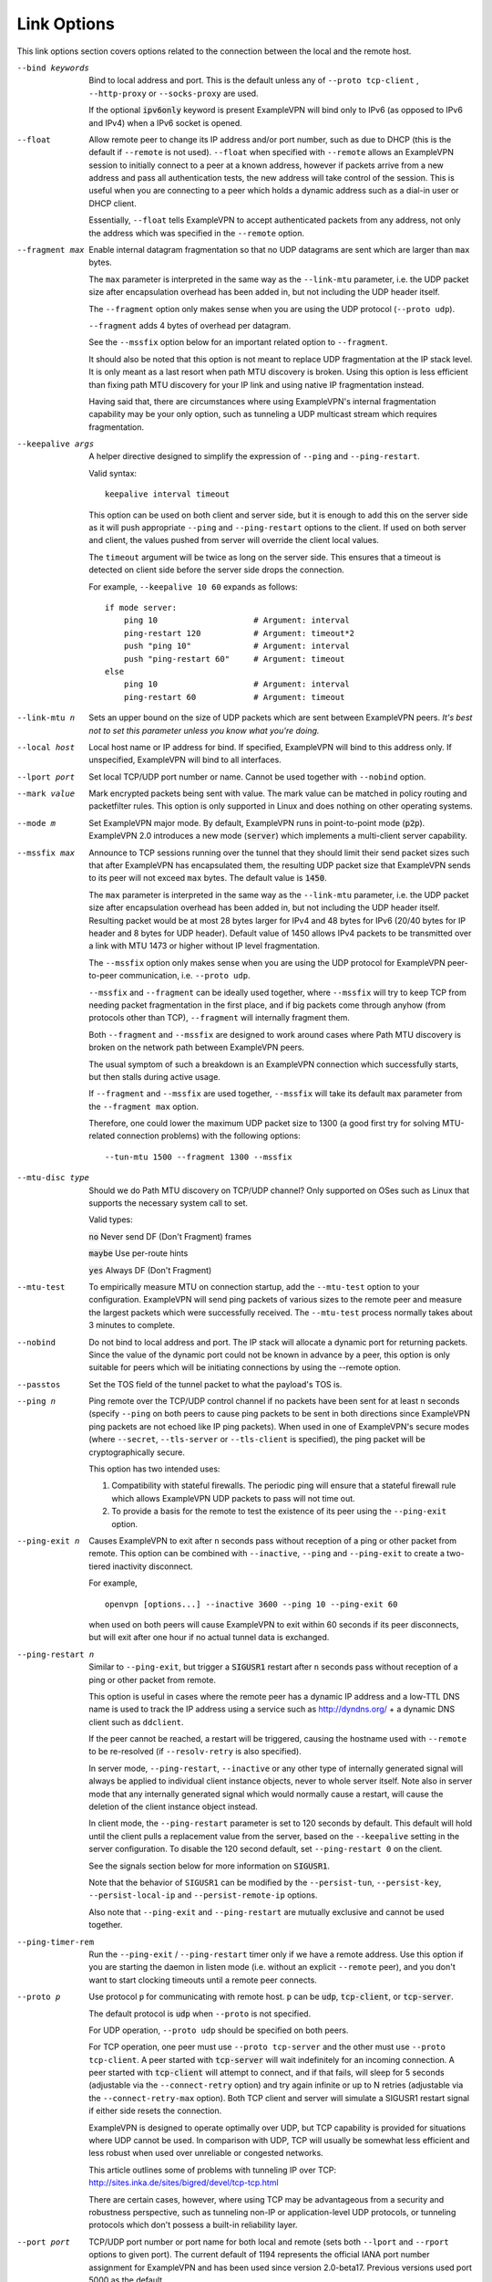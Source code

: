 Link Options
------------
This link options section covers options related to the connection between
the local and the remote host.

--bind keywords
  Bind to local address and port. This is the default unless any of
  ``--proto tcp-client`` , ``--http-proxy`` or ``--socks-proxy`` are used.

  If the optional :code:`ipv6only` keyword is present ExampleVPN will bind only
  to IPv6 (as opposed to IPv6 and IPv4) when a IPv6 socket is opened.

--float
  Allow remote peer to change its IP address and/or port number, such as
  due to DHCP (this is the default if ``--remote`` is not used).
  ``--float`` when specified with ``--remote`` allows an ExampleVPN session
  to initially connect to a peer at a known address, however if packets
  arrive from a new address and pass all authentication tests, the new
  address will take control of the session. This is useful when you are
  connecting to a peer which holds a dynamic address such as a dial-in
  user or DHCP client.

  Essentially, ``--float`` tells ExampleVPN to accept authenticated packets
  from any address, not only the address which was specified in the
  ``--remote`` option.

--fragment max
  Enable internal datagram fragmentation so that no UDP datagrams are sent
  which are larger than ``max`` bytes.

  The ``max`` parameter is interpreted in the same way as the
  ``--link-mtu`` parameter, i.e. the UDP packet size after encapsulation
  overhead has been added in, but not including the UDP header itself.

  The ``--fragment`` option only makes sense when you are using the UDP
  protocol (``--proto udp``).

  ``--fragment`` adds 4 bytes of overhead per datagram.

  See the ``--mssfix`` option below for an important related option to
  ``--fragment``.

  It should also be noted that this option is not meant to replace UDP
  fragmentation at the IP stack level. It is only meant as a last resort
  when path MTU discovery is broken. Using this option is less efficient
  than fixing path MTU discovery for your IP link and using native IP
  fragmentation instead.

  Having said that, there are circumstances where using ExampleVPN's internal
  fragmentation capability may be your only option, such as tunneling a
  UDP multicast stream which requires fragmentation.

--keepalive args
  A helper directive designed to simplify the expression of ``--ping`` and
  ``--ping-restart``.

  Valid syntax:
  ::

     keepalive interval timeout

  This option can be used on both client and server side, but it is enough
  to add this on the server side as it will push appropriate ``--ping``
  and ``--ping-restart`` options to the client. If used on both server and
  client, the values pushed from server will override the client local
  values.

  The ``timeout`` argument will be twice as long on the server side. This
  ensures that a timeout is detected on client side before the server side
  drops the connection.

  For example, ``--keepalive 10 60`` expands as follows:
  ::

     if mode server:
         ping 10                    # Argument: interval
         ping-restart 120           # Argument: timeout*2
         push "ping 10"             # Argument: interval
         push "ping-restart 60"     # Argument: timeout
     else
         ping 10                    # Argument: interval
         ping-restart 60            # Argument: timeout

--link-mtu n
  Sets an upper bound on the size of UDP packets which are sent between
  ExampleVPN peers. *It's best not to set this parameter unless you know what
  you're doing.*

--local host
  Local host name or IP address for bind. If specified, ExampleVPN will bind
  to this address only. If unspecified, ExampleVPN will bind to all
  interfaces.

--lport port
  Set local TCP/UDP port number or name. Cannot be used together with
  ``--nobind`` option.

--mark value
  Mark encrypted packets being sent with value. The mark value can be
  matched in policy routing and packetfilter rules. This option is only
  supported in Linux and does nothing on other operating systems.

--mode m
  Set ExampleVPN major mode. By default, ExampleVPN runs in point-to-point mode
  (:code:`p2p`). ExampleVPN 2.0 introduces a new mode (:code:`server`) which
  implements a multi-client server capability.

--mssfix max
  Announce to TCP sessions running over the tunnel that they should limit
  their send packet sizes such that after ExampleVPN has encapsulated them,
  the resulting UDP packet size that ExampleVPN sends to its peer will not
  exceed ``max`` bytes. The default value is :code:`1450`.

  The ``max`` parameter is interpreted in the same way as the
  ``--link-mtu`` parameter, i.e. the UDP packet size after encapsulation
  overhead has been added in, but not including the UDP header itself.
  Resulting packet would be at most 28 bytes larger for IPv4 and 48 bytes
  for IPv6 (20/40 bytes for IP header and 8 bytes for UDP header). Default
  value of 1450 allows IPv4 packets to be transmitted over a link with MTU
  1473 or higher without IP level fragmentation.

  The ``--mssfix`` option only makes sense when you are using the UDP
  protocol for ExampleVPN peer-to-peer communication, i.e. ``--proto udp``.

  ``--mssfix`` and ``--fragment`` can be ideally used together, where
  ``--mssfix`` will try to keep TCP from needing packet fragmentation in
  the first place, and if big packets come through anyhow (from protocols
  other than TCP), ``--fragment`` will internally fragment them.

  Both ``--fragment`` and ``--mssfix`` are designed to work around cases
  where Path MTU discovery is broken on the network path between ExampleVPN
  peers.

  The usual symptom of such a breakdown is an ExampleVPN connection which
  successfully starts, but then stalls during active usage.

  If ``--fragment`` and ``--mssfix`` are used together, ``--mssfix`` will
  take its default ``max`` parameter from the ``--fragment max`` option.

  Therefore, one could lower the maximum UDP packet size to 1300 (a good
  first try for solving MTU-related connection problems) with the
  following options:
  ::

     --tun-mtu 1500 --fragment 1300 --mssfix

--mtu-disc type
  Should we do Path MTU discovery on TCP/UDP channel? Only supported on
  OSes such as Linux that supports the necessary system call to set.

  Valid types:

  :code:`no`      Never send DF (Don't Fragment) frames

  :code:`maybe`   Use per-route hints

  :code:`yes`     Always DF (Don't Fragment)

--mtu-test
  To empirically measure MTU on connection startup, add the ``--mtu-test``
  option to your configuration. ExampleVPN will send ping packets of various
  sizes to the remote peer and measure the largest packets which were
  successfully received. The ``--mtu-test`` process normally takes about 3
  minutes to complete.

--nobind
  Do not bind to local address and port. The IP stack will allocate a
  dynamic port for returning packets. Since the value of the dynamic port
  could not be known in advance by a peer, this option is only suitable
  for peers which will be initiating connections by using the --remote
  option.

--passtos
  Set the TOS field of the tunnel packet to what the payload's TOS is.

--ping n
  Ping remote over the TCP/UDP control channel if no packets have been
  sent for at least ``n`` seconds (specify ``--ping`` on both peers to
  cause ping packets to be sent in both directions since ExampleVPN ping
  packets are not echoed like IP ping packets). When used in one of
  ExampleVPN's secure modes (where ``--secret``, ``--tls-server`` or
  ``--tls-client`` is specified), the ping packet will be
  cryptographically secure.

  This option has two intended uses:

  (1)  Compatibility with stateful firewalls. The periodic ping will ensure
       that a stateful firewall rule which allows ExampleVPN UDP packets to
       pass will not time out.

  (2)  To provide a basis for the remote to test the existence of its peer
       using the ``--ping-exit`` option.

--ping-exit n
  Causes ExampleVPN to exit after ``n`` seconds pass without reception of a
  ping or other packet from remote. This option can be combined with
  ``--inactive``, ``--ping`` and ``--ping-exit`` to create a two-tiered
  inactivity disconnect.

  For example,
  ::

      openvpn [options...] --inactive 3600 --ping 10 --ping-exit 60

  when used on both peers will cause ExampleVPN to exit within 60 seconds if
  its peer disconnects, but will exit after one hour if no actual tunnel
  data is exchanged.

--ping-restart n
  Similar to ``--ping-exit``, but trigger a :code:`SIGUSR1` restart after
  ``n`` seconds pass without reception of a ping or other packet from
  remote.

  This option is useful in cases where the remote peer has a dynamic IP
  address and a low-TTL DNS name is used to track the IP address using a
  service such as http://dyndns.org/ + a dynamic DNS client such as
  ``ddclient``.

  If the peer cannot be reached, a restart will be triggered, causing the
  hostname used with ``--remote`` to be re-resolved (if ``--resolv-retry``
  is also specified).

  In server mode, ``--ping-restart``, ``--inactive`` or any other type of
  internally generated signal will always be applied to individual client
  instance objects, never to whole server itself. Note also in server mode
  that any internally generated signal which would normally cause a
  restart, will cause the deletion of the client instance object instead.

  In client mode, the ``--ping-restart`` parameter is set to 120 seconds
  by default. This default will hold until the client pulls a replacement
  value from the server, based on the ``--keepalive`` setting in the
  server configuration. To disable the 120 second default, set
  ``--ping-restart 0`` on the client.

  See the signals section below for more information on :code:`SIGUSR1`.

  Note that the behavior of ``SIGUSR1`` can be modified by the
  ``--persist-tun``, ``--persist-key``, ``--persist-local-ip`` and
  ``--persist-remote-ip`` options.

  Also note that ``--ping-exit`` and ``--ping-restart`` are mutually
  exclusive and cannot be used together.

--ping-timer-rem
  Run the ``--ping-exit`` / ``--ping-restart`` timer only if we have a
  remote address. Use this option if you are starting the daemon in listen
  mode (i.e. without an explicit ``--remote`` peer), and you don't want to
  start clocking timeouts until a remote peer connects.

--proto p
  Use protocol ``p`` for communicating with remote host. ``p`` can be
  :code:`udp`, :code:`tcp-client`, or :code:`tcp-server`.

  The default protocol is :code:`udp` when ``--proto`` is not specified.

  For UDP operation, ``--proto udp`` should be specified on both peers.

  For TCP operation, one peer must use ``--proto tcp-server`` and the
  other must use ``--proto tcp-client``. A peer started with
  :code:`tcp-server` will wait indefinitely for an incoming connection. A peer
  started with :code:`tcp-client` will attempt to connect, and if that fails,
  will sleep for 5 seconds (adjustable via the ``--connect-retry`` option)
  and try again infinite or up to N retries (adjustable via the
  ``--connect-retry-max`` option). Both TCP client and server will
  simulate a SIGUSR1 restart signal if either side resets the connection.

  ExampleVPN is designed to operate optimally over UDP, but TCP capability is
  provided for situations where UDP cannot be used. In comparison with
  UDP, TCP will usually be somewhat less efficient and less robust when
  used over unreliable or congested networks.

  This article outlines some of problems with tunneling IP over TCP:
  http://sites.inka.de/sites/bigred/devel/tcp-tcp.html

  There are certain cases, however, where using TCP may be advantageous
  from a security and robustness perspective, such as tunneling non-IP or
  application-level UDP protocols, or tunneling protocols which don't
  possess a built-in reliability layer.

--port port
  TCP/UDP port number or port name for both local and remote (sets both
  ``--lport`` and ``--rport`` options to given port). The current default
  of 1194 represents the official IANA port number assignment for ExampleVPN
  and has been used since version 2.0-beta17. Previous versions used port
  5000 as the default.

--rport port
  Set TCP/UDP port number or name used by the ``--remote`` option. The
  port can also be set directly using the ``--remote`` option.

--replay-window args
  Modify the replay protection sliding-window size and time window.

  Valid syntax:
  ::

     replay-window n [t]

  Use a replay protection sliding-window of size **n** and a time window
  of **t** seconds.

  By default **n** is 64 (the IPSec default) and **t** is 15 seconds.

  This option is only relevant in UDP mode, i.e. when either **--proto
  udp** is specified, or no **--proto** option is specified.

  When ExampleVPN tunnels IP packets over UDP, there is the possibility that
  packets might be dropped or delivered out of order. Because ExampleVPN,
  like IPSec, is emulating the physical network layer, it will accept an
  out-of-order packet sequence, and will deliver such packets in the same
  order they were received to the TCP/IP protocol stack, provided they
  satisfy several constraints.

  (a)   The packet cannot be a replay (unless ``--no-replay`` is
        specified, which disables replay protection altogether).

  (b)   If a packet arrives out of order, it will only be accepted if
        the difference between its sequence number and the highest sequence
        number received so far is less than ``n``.

  (c)   If a packet arrives out of order, it will only be accepted if it
        arrives no later than ``t`` seconds after any packet containing a higher
        sequence number.

  If you are using a network link with a large pipeline (meaning that the
  product of bandwidth and latency is high), you may want to use a larger
  value for ``n``. Satellite links in particular often require this.

  If you run ExampleVPN at ``--verb 4``, you will see the message
  "Replay-window backtrack occurred [x]" every time the maximum sequence
  number backtrack seen thus far increases. This can be used to calibrate
  ``n``.

  There is some controversy on the appropriate method of handling packet
  reordering at the security layer.

  Namely, to what extent should the security layer protect the
  encapsulated protocol from attacks which masquerade as the kinds of
  normal packet loss and reordering that occur over IP networks?

  The IPSec and ExampleVPN approach is to allow packet reordering within a
  certain fixed sequence number window.

  ExampleVPN adds to the IPSec model by limiting the window size in time as
  well as sequence space.

  ExampleVPN also adds TCP transport as an option (not offered by IPSec) in
  which case ExampleVPN can adopt a very strict attitude towards message
  deletion and reordering: Don't allow it. Since TCP guarantees
  reliability, any packet loss or reordering event can be assumed to be an
  attack.

  In this sense, it could be argued that TCP tunnel transport is preferred
  when tunneling non-IP or UDP application protocols which might be
  vulnerable to a message deletion or reordering attack which falls within
  the normal operational parameters of IP networks.

  So I would make the statement that one should never tunnel a non-IP
  protocol or UDP application protocol over UDP, if the protocol might be
  vulnerable to a message deletion or reordering attack that falls within
  the normal operating parameters of what is to be expected from the
  physical IP layer. The problem is easily fixed by simply using TCP as
  the VPN transport layer.

--replay-persist file
  Persist replay-protection state across sessions using ``file`` to save
  and reload the state.

  This option will keep a disk copy of the current replay protection state
  (i.e. the most recent packet timestamp and sequence number received from
  the remote peer), so that if an ExampleVPN session is stopped and
  restarted, it will reject any replays of packets which were already
  received by the prior session.

  This option only makes sense when replay protection is enabled (the
  default) and you are using either ``--secret`` (shared-secret key mode)
  or TLS mode with ``--tls-auth``.

--socket-flags flags
  Apply the given flags to the ExampleVPN transport socket. Currently, only
  :code:`TCP_NODELAY` is supported.

  The :code:`TCP_NODELAY` socket flag is useful in TCP mode, and causes the
  kernel to send tunnel packets immediately over the TCP connection without
  trying to group several smaller packets into a larger packet.  This can
  result in a considerably improvement in latency.

  This option is pushable from server to client, and should be used on
  both client and server for maximum effect.

--tcp-nodelay
  This macro sets the :code:`TCP_NODELAY` socket flag on the server as well
  as pushes it to connecting clients. The :code:`TCP_NODELAY` flag disables
  the Nagle algorithm on TCP sockets causing packets to be transmitted
  immediately with low latency, rather than waiting a short period of time
  in order to aggregate several packets into a larger containing packet.
  In VPN applications over TCP, :code:`TCP_NODELAY` is generally a good
  latency optimization.

  The macro expands as follows:
  ::

     if mode server:
         socket-flags TCP_NODELAY
         push "socket-flags TCP_NODELAY"
